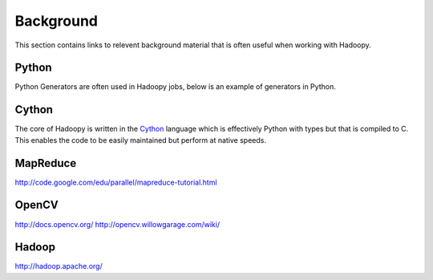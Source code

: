 Background
==========
This section contains links to relevent background material that is often useful when working with Hadoopy.

Python
---------------------
Python Generators are often used in Hadoopy jobs, below is an example of generators in Python.

.. raw:: html

    <script src="https://gist.github.com/3183545.js"> </script>

Cython
------
The core of Hadoopy is written in the Cython_ language which is effectively Python with types but that is compiled to C.  This enables the code to be easily maintained but perform at native speeds.

.. _Cython: http://cython.org/

MapReduce
---------------------
http://code.google.com/edu/parallel/mapreduce-tutorial.html

OpenCV
---------------------
http://docs.opencv.org/
http://opencv.willowgarage.com/wiki/

Hadoop
-------------------
http://hadoop.apache.org/
